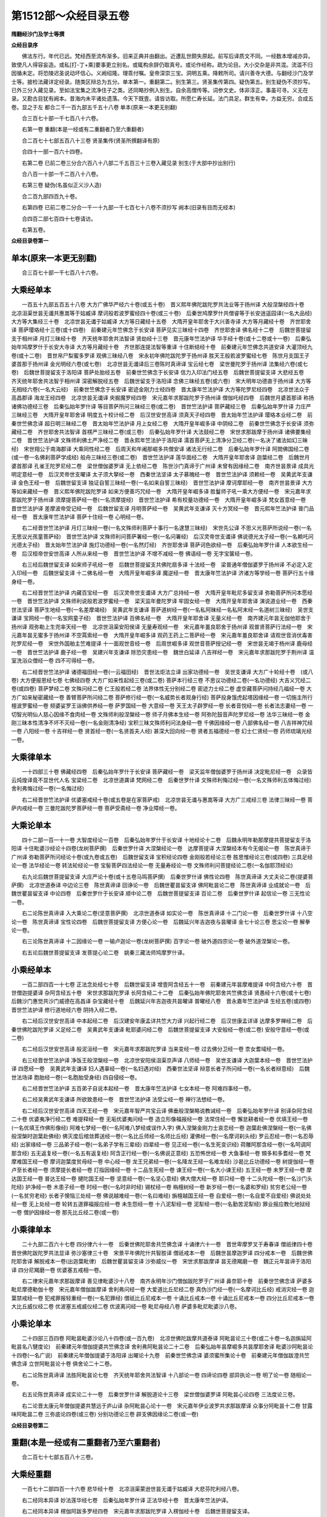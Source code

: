 第1512部～众经目录五卷
==========================

**隋翻经沙门及学士等撰**

**众经目录序**


　　佛法东行。年代已远。梵经西至流布渐多。旧来正典并由翻出。近遭乱世颇失原起。前写后译质文不同。一经数本增减亦异。致使凡人得容妄造。或私[打-丁+乘]要事更立别名。或辄构余辞仍取真号。或论作经称。疏为论目。大小交杂是非共混。流滥不归因循未定。将恐陵迟圣说动坏信心。义阙绍隆。理乖付嘱。皇帝深崇三宝。洞明五乘。降敕所司。请兴善寺大德。与翻经沙门及学士等。披检法藏详定经录。随类区辩总为五分。单本第一。重翻第二。别生第三。贤圣集传第四。疑伪第五。别生疑伪不须抄写。已外三分入藏见录。至如法宝集之流净住子之类。还同略抄例入别生。自余高僧传等。词参文史。体非淳正。事虽可寻。义无在录。又勘古目犹有阙本。昔海内未平诸处遗落。今天下既壹。请皆访取。所愿仁寿长延。法门具足。群生有幸。方益无穷。合成五卷。显之于左 都合二千一百九部五千五十八卷 单本(原来一本更无别翻)

　　合三百七十部一千七百八十六卷。

　　右第一卷 重翻(本是一经或有二重翻者乃至六重翻者)

　　合二百七十七部五百八十三卷 贤圣集传(贤圣所撰翻译有原)

　　合四十一部一百六十四卷。

　　右第二卷 已前二卷三分合六百八十八部二千五百三十三卷入藏见录 别生(于大部中抄出别行)

　　合八百一十部一千二百八十八卷。

　　右第三卷 疑伪(名虽似正义沙人造)

　　合二百九部四百九十卷。

　　右第四卷 已前二卷二分合一千一十九部一千七百七十八卷不须抄写 阙本(旧录有目而无经本)

　　合四百二部七百四十七卷请访。

　　右第五卷。

**众经目录卷第一**

单本(原来一本更无别翻)
------------------------

　　合三百七十部一千七百八十六卷。

大乘经单本
----------

　　一百五十九部五百五十八卷 大方广佛华严经六十卷(或五十卷)　晋义熙年佛陀跋陀罗共法业等于扬州译 大般涅槃经四十卷　北凉沮渠世昙无谶共惠嵩等于姑臧译 摩诃般若波罗蜜经四十卷(或三十卷)　后秦世鸠摩罗什共僧睿等于长安逍遥园译(一名大品经) 大方等大集经三十卷　北凉世昙无谶于姑臧译 大方等日藏经十五卷　大隋开皇年耶舍于大兴善寺译 大方等月藏经十卷　齐世耶舍译 菩萨璎珞经十三卷(或十四卷)　前秦建元年竺佛念于长安译 菩萨见实三昧经十四卷　齐世耶舍译 佛名经十二卷　后魏世菩提留支于相州译 月灯三昧经十卷　齐天统年耶舍共法智译 贤劫经十三卷　晋元康年竺法护译 华手经十卷(或十二卷或十一卷)　后秦弘始年鸠摩罗什于长安大寺译 大方等月藏经十卷　齐世那连提法智等重译 十住断结经十卷　前秦建元年竺佛念共道安译 大灌顶经九卷(或十二卷)　晋世帛尸梨蜜多罗译 观佛三昧经八卷　宋永初年佛陀跋陀罗于扬州译 胜天王般若波罗蜜经七卷　陈世月支国王子婆首那于扬州译 金光明经六卷(或七卷)　北凉世昙无谶译后三卷陈时真谛译 宝云经七卷　梁世曼陀罗于扬州译 法集经六卷(或七卷)　后魏世菩提留支于洛阳译 菩萨处胎经五卷　前秦世竺佛念于长安译 信力入印法门经五卷　后魏世菩提留支译 大悲经五卷　齐天统年耶舍共法智于相州译 深密解脱经五卷　后魏世留支于洛阳译 念佛三昧经五卷(或六卷)　宋大明年功德直于扬州译 大方等无相经六卷(一名大云经)　前秦世竺佛念于长安译 密迹金刚力士经四卷　晋太康年竺法护译 大方等陀罗尼经四卷　北凉世法众于高昌郡译 海龙王经四卷　北凉世昙无谶译 央掘魔罗经四卷　宋元嘉年求那跋陀罗于扬州译 僧伽吒经四卷　后魏世月婆首那译 称扬诸佛功德经三卷　后秦弘始年罗什译 等目菩萨所问三昧经三卷(或二卷)　晋世竺法护译 菩萨藏经三卷　后秦弘始年罗什译 力庄严三昧经三卷　大隋开皇年耶舍译 明度五十校计经二卷　后汉世安世高译 须真天子经四卷　晋太始年竺法护译 璎珞本业经二卷　前秦世竺佛念译 超日明三昧经二卷　晋太始年竺法护译 月上女经二卷　大隋开皇年崛多译 中阴经二卷　前秦世竺佛念于长安译 须弥藏经二卷　齐世耶舍共法智译 首楞严三昧经二卷(或三卷)　后秦弘始年罗什译 大法鼓经二卷　宋世求那跋摩于扬州译 诸佛要集经二卷　晋世竺法护译 文殊师利佛土严净经二卷　晋永熙年竺法护于洛阳译 濡首菩萨无上清净分卫经二卷(一名决了诸法如幻三昧经)　宋世翔公于南海郡译 大乘同性经二卷　后周天和年阇那崛多共僧安译 诸法无行经二卷　后秦弘始年罗什译 阿閦佛国经二卷(或一卷一名佛刹菩萨学成经) 般舟三昧经三卷(或二卷)　晋世竺法护译 莲华面经二卷　大隋开皇年耶舍译 迦葉经二卷　后魏世月婆首那译 孔雀王陀罗尼经二卷　梁世僧伽婆罗译 无上依经二卷　陈世沙门真谛于广州译 未曾有因缘经二卷　南齐世昙景译 成具光明定意经一卷　后汉灵帝世支曜译 太子须大拏经一卷　西秦世法坚译 太子慕魄经一卷　晋世竺法护译 须赖经一卷　吴黄武年支谦译 金色王经一卷　后魏世留支译 独证自誓三昧经一卷(一名如来自誓三昧经)　晋世竺法护译 摩诃摩耶经一卷　南齐世昙景译 大方等如来藏经一卷　晋义熙年佛陀跋陀罗译 如来方便善巧咒经一卷　大隋开皇年崛多译 胜鬘师子吼一乘大方便经一卷　宋元嘉年求那跋陀罗于扬州译 须摩提菩萨经一卷(一名须摩提经)　晋世竺法护译 希有校量功德经一卷　大隋开皇年崛多译 梵女首意经一卷　晋世竺法护译 差摩波帝受记经一卷　后魏世留支译 月明菩萨经一卷　吴黄武年支谦译 灭十方冥经一卷　晋元熙年竺法护译 普门品经一卷　晋太康年竺法护译 菩萨十住经一卷 心明经一卷。

　　右二经晋世竺法护译 月灯三昧经一卷(一名文殊师利菩萨十事行一名逮慧三昧经)　宋世先公译 不思义光菩萨所说经一卷(一名无思议光孩童菩萨经)　晋世竺法护译 文殊师利问菩萨署经一卷(一名问署经)　后汉灵帝世支谶译 佛说德光太子经一卷(一名赖吒问光德太子经)　晋太始年竺法护译 施灯功德经一卷(一名然灯经)　齐世耶舍译 菩萨诃色欲经一卷　后秦弘始年罗什译 人本欲生经一卷　后汉桓帝世安世高译 人所从来经一卷　晋世竺法护译 不增不减经一卷 佛语经一卷 无字宝箧经一卷。

　　右三经后魏世留支译 如来师子吼经一卷　后魏世菩提留支共佛陀扇多译 十法经一卷　梁普通年僧伽婆罗于扬州译 不必定入定入印经一卷　后魏世留支译 十二佛名经一卷　大隋开皇年崛多译 魔逆经一卷　晋太康年竺法护译 济诸方等学经一卷 菩萨行五十缘身经一卷。

　　右二经晋世竺法护译 内藏百宝经一卷　后汉灵帝世支谶译 大方广总持经一卷　大隋开皇年毗尼多留支译 弥勒菩萨所问本愿经一卷　晋世竺法护译 文殊师利说般若波罗蜜经一卷　梁天监年曼陀罗译 牢固女经一卷　大隋开皇年耶舍译 演说道业经一卷　西秦世法坚译 菩萨生地经一卷(一名差摩竭经)　吴黄武年支谦译 菩萨道树经一卷(一名私阿昧经一名私阿末经一名道树三昧经)　吴世支谦译 宝网经一卷(一名宝网童子经)　晋世竺法护译 百佛名经一卷　大隋开皇年耶舍译 无量义经一卷　南齐建元年昙无伽他耶舍于扬州译 观弥勒上生兜率天经一卷　北凉世沮渠安阳侯译 无量寿观经一卷　宋元嘉年畺良耶舍于扬州译 观普贤菩萨行法经一卷　宋元嘉年昙无蜜多于扬州译 不空罥索经一卷　大隋开皇年崛多译 观药王药上二菩萨经一卷　宋元嘉年畺良耶舍译 请观世音消伏毒害陀罗尼经一卷　宋世外国舶主竺难提译 十一面观世音经一卷　后周世崛多译 观世音菩萨授记经一卷　宋世昙无竭于杨州译 鹿母经一卷　晋世竺法护译 鹿子经一卷　吴建兴年支谦译 除恐灾患经一卷　魏世白延译 八吉祥经一卷　宋元嘉年求那跋陀罗于荆州译 温室洗浴众僧经一卷 四不可得经一卷。

　　右二经晋世竺法护译 诸德福田经一卷(一云福田经)　晋世法炬法立译 出家功德经一卷　吴世支谦译 大方广十轮经十卷　(或八卷) 大方便报恩经七卷 七佛经四卷 大方广如来性起经三卷(或二卷) 菩萨本行经三卷 不思议功德经二卷(一名功德经) 大吉义咒经二卷(或四卷) 菩萨梦经二卷 文殊问经二卷 仁王般若经二卷 法界体性无分别经二卷 密迹力士经二卷 虚空藏菩萨问持经几福经一卷 大方广如来秘密藏经一卷 善臂菩萨所问经二卷 菩萨修行经一卷(一名威势长者观身行经) 菩萨投身饿虎起塔因缘经一卷 一切施主所行檀波罗蜜经一卷 频婆娑罗王诣佛供养经一卷 萨罗国经一卷 大意经一卷 天王太子辟罗经一卷 长者音悦经一卷 长者法志妻经一卷 一切智光明仙人慈心因缘不食肉经一卷 文殊师利般涅槃经一卷 师子月佛本生经一卷 阿弥陀鼓音声陀罗尼经一卷 法华三昧经一卷 金刚三昧本性清净不坏不灭经一卷(一名金刚清净经) 宝积三昧文殊师利问法身经一卷 千佛因缘经一卷 八部佛名经一卷 八吉祥神咒经一卷 八阳经一卷 十吉祥经一卷 贤首经一卷(一名贤首夫人经) 甚深大回向经一卷 贤者五福德经一卷 幻士仁贤经一卷 药师琉璃光经一卷。

大乘律单本
----------

　　一十四部三十卷 佛藏经四卷　后秦弘始年罗什于长安译 菩萨藏经一卷　梁天监年僧伽婆罗于扬州译 决定毗尼经一卷　众录皆云炖煌译竟不显世代人名 宝梁经二卷　北凉世道龚译 梵网经二卷　后秦世罗什译 文殊师利悔过经一卷(一名文殊师利五体悔过经) 舍利弗悔过经一卷(一名悔过经)

　　右二经晋世竺法护译 优婆塞戒经十卷(或五卷是在家菩萨戒)　北凉世昙无谶与惠嵩等译 大方广三戒经三卷 法律三昧经一卷 菩萨内戒经一卷 三曼陀跋陀罗菩萨经一卷 菩萨受斋经一卷 净业障经一卷。

大乘论单本
----------

　　四十二部一百一十一卷 大智度经论一百卷　后秦弘始年罗什于长安译 十地经论十二卷　后魏永明年勒那摩提共菩提留支于洛阳译 十住毗婆沙经论十四卷(龙树菩萨撰)　后秦世罗什译 大涅槃经论一卷　达摩菩提译 大涅槃经本有今无偈论一卷　陈世真谛于广州译 弥勒菩萨所问经论十卷(或九卷或五卷)　后魏世留支译 宝积经论四卷 金刚般若经论三卷 胜思惟经论三卷(或四卷) 三具足经论一卷 法华经论一卷 转法轮经论一卷 宝髻菩萨四法经论一卷 无量寿经论一卷 文殊师利问菩提经论二卷(一名伽耶顶经论)

　　右九论后魏世菩提留支译 大庄严论十卷(或十五卷马鸣菩萨撰)　后秦世罗什译 佛性论四卷　陈世真谛译 大丈夫论二卷(提婆菩萨撰)　北凉世道泰译 中边论三卷　陈世真谛译 回诤论一卷　后魏世瞿昙留支译 佛阿毗昙论二卷　陈世真谛译 业成就论一卷　后魏世瞿昙留支译 中论四卷　后秦世罗什于长安译 顺中论二卷　后魏世菩提留支译 百论二卷　后秦世罗什译 起信论一卷 三无性论一卷。

　　右二论陈世真谛译 入大乘论二卷(坚意菩萨撰)　北凉世道泰译 如实论一卷　陈世真谛译 十二门论一卷　后秦世罗什译 十八空论一卷　陈世真谛译 宝性论四卷　后魏世菩提留支译 方便心论一卷　后魏延兴年吉迦夜与昙曜译 金七十论三卷 思尘论一卷 解拳论一卷。

　　右三论陈世真谛译 十二因缘论一卷 一输卢迦论一卷(龙树菩萨撰) 百字论一卷 破外道四宗论一卷 破外道涅槃论一卷。

　　右五论后魏世菩提留支译 发菩提心论二卷　姚秦三藏法师鸠摩罗什译。

小乘经单本
----------

　　一百二部四百一十七卷 正法念处经七十卷　后魏世留支译 增壹阿含经五十一卷　前秦建元年昙摩难提译 中阿含经六十卷　晋世僧迦提婆译 杂阿含经五十卷　宋世求那跋陀罗译 长阿含经二十二卷　后秦弘始年佛陀耶舍共竺佛念译 贤愚经十六卷(或十七卷)　后魏沙门惠觉共沙门威德在高昌译 杂宝藏经十卷　后魏延兴年吉迦夜共昙曜译 普曜经八卷　晋永嘉年竺法护译 生经五卷(或四卷)　晋世竺法护译 修行道地经六卷 阴持入经二卷。

　　右二经后汉世安世高译 中本起经二卷　后汉建安年康孟详共竺大力译 兴起行经二卷　后汉世康孟详译 达摩多罗禅经二卷　后秦世佛陀跋陀罗译 义足经二卷　吴黄武年支谦译 毗耶婆问经二卷　后魏世菩提留支译 大安般经一卷(或二卷) 安般守意经一卷(或二卷)

　　右二经后汉世安世高译 般泥洹经一卷　宋元嘉年求那跋陀罗译 当来变经一卷 过去佛分卫经一卷 柰女耆域经一卷。

　　右三经晋世竺法护译 净饭王般涅槃经一卷　北凉世安阳侯沮渠京声译 八师经一卷　吴世支谦译 大迦葉本经一卷　晋世竺法护译 四愿经一卷　吴黄武年支谦译 妇人遇辜经一卷(一名妇遇对经)　西秦世法坚译 辩意长者子所问经一卷(一名长者辩意经)　后魏世法场译 胞胎经一卷(一名胞胎受身经) 四自侵经一卷。

　　右二经晋世竺法护译 五百弟子自说本起经一卷　晋太康年竺法护译 七女本经一卷 阿难四事经一卷。

　　右二经吴黄武年支谦译 所欲致患经一卷　晋世竺法护译 法受尘经一卷 禅行法想经一卷。

　　右二经后汉世安世高译 四天王经一卷　宋元嘉年智严共宝云译 佛垂般涅槃略说教诫经一卷　后秦弘始年罗什译 别译杂阿含经二十卷 优婆夷净行经二卷 难提释经一卷 无垢优婆夷问经一卷 造立形像福报经一卷 法常住经一卷 懈怠耕者经一卷 优填王经一卷(一名优填王作佛形像经) 阿难七梦经一卷(一名阿难八梦经或误作入字) 佛入涅槃金刚力士哀恋经一卷 迦葉赴佛涅槃经一卷(一名佛般涅槃时迦葉赴佛经) 佛灭度后棺敛葬送经一卷(一名比丘师经一名师比丘经) 灌佛经一卷(一名摩诃刹头经) 罗云忍经一卷(一名忍辱经) 出家缘经一卷 三品弟子经一卷(一名弟子学有三辈经) 四辈经一卷 见正经一卷(一名生死变识经) 荷雕阿那含经一卷(一名呵调阿那含经) 五无返复经一卷(一名五有返复经) 阿含正行经一卷(一名佛说正意经) 五恐怖世经一卷 大鱼事经一卷 頞多和多耆经一卷 梵摩难国王经一卷 摩诃迦葉度贫母经一卷 中心经一卷 龙王兄弟经一卷(一名降龙王经一名难龙经) 沙曷比丘功德经一卷 树提伽经一卷 卢至长者经一卷 须摩提长者经一卷 灯指因缘经一卷 十二品生死经一卷 谏王经一卷(一名大小谏王经) 五王经一卷 未罗王经一卷 摩达国王经一卷 普达王经一卷 揵陀国王经一卷 坚意经一卷(一名坚心意经) 佛大僧大经一卷 耶只经一卷 十二头陀经一卷(一名沙门头陀经) 护净经一卷 木患子经一卷 时经一卷(一名时非时经) 锡杖经一卷 栴檀树经一卷 新岁经一卷(一名婆和罗经) 贫穷老公经一卷(一名贫穷老经) 长者子懊恼三处经一卷 佛说越难经一卷(一名曰难经) 旃檀越国王经一卷 自爱经一卷(一名自爱不自爱经) 佛说处处经一卷 无上处经一卷 轮转五道罪福报应经一卷 未生怨经一卷 十八泥犁经一卷 泥犁经一卷(一名勤苦泥犁经) 罪业报应教化地狱经一卷 僧护因缘经一卷 那先比丘经二卷(或一卷)

小乘律单本
----------

　　二十九部二百六十七卷 四分律六十一卷　后秦世佛陀耶舍共竺佛念译 十诵律六十一卷　晋世卑摩罗叉于寿春译 僧祇律四十卷　晋世佛陀跋陀罗共法显译 弥沙塞律三十卷　宋景平年佛陀什共智胜译 僧祇戒本一卷　后魏世昙摩迦罗译 四分戒本一卷　后魏世佛陀耶舍译 解脱戒本一卷(出迦葉毗律)　后魏世瞿昙留支译 沙弥威仪一卷　宋世求那跋摩译 昙无德羯磨一卷　魏正元年昙谛于洛阳译 四分尼羯磨一卷 优婆塞五戒相一卷。

　　右二律宋元嘉年求那跋摩译 善见律毗婆沙十八卷　南齐永明年沙门僧伽跋陀罗于广州译 鼻奈耶十卷　前秦世竺佛念译 萨婆多毗尼摩德勒伽十卷　宋元嘉年僧伽跋摩译 舍利弗问经一卷 大爱道比丘尼经二卷 真伪沙门经一卷(一名摩诃比丘经) 戒消灾经一卷 迦葉禁戒经一卷 犯戒罪报轻重经一卷(一名犯罪经) 僧祇比丘尼戒本一卷 十诵比丘戒本一卷 十诵比丘尼戒本一卷 四分比丘尼戒本一卷 大比丘威仪经二卷 优波塞五戒威仪经二卷 优波离问经一卷 毗尼母经八卷 萨婆多毗尼毗婆沙八卷。

小乘论单本
----------

　　二十四部三百四卷 阿毗昙毗婆沙论八十四卷(或一百九卷)　北凉世佛陀跋摩共道泰译 阿毗昙论三十卷(或二十卷一名迦旃延阿毗昙名八犍度论)　前秦建元年僧伽提婆共竺佛念译 舍利弗阿毗昙论二十二卷　后秦弘始年昙摩崛多共昙摩耶舍译 毗婆沙阿毗昙论十四卷(一名广说)　前秦建元年僧伽提婆于洛阳译 出曜论十九卷　前秦世竺佛念译 婆须蜜所集论十卷　前秦建元年僧伽跋澄共竺佛念译 立世阿毗昙论十卷 俱舍论二十二卷。

　　右二论陈世真谛译 法胜阿毗昙论七卷　齐天统年耶舍共法智译 十八部论一卷 四谛论四卷 部异执论一卷 明了论一卷 随相论一卷。

　　右五论陈世真谛译 成实论二十一卷　后秦世罗什译 解脱道论十三卷　梁世僧伽婆罗译 阿毗昙心论四卷 三法度论三卷。

　　右二论晋太康元年僧伽提婆共慧远于庐山译 杂阿毗昙心论十一卷　宋元嘉年伊业波罗共求那跋摩译 众事分阿毗昙十二卷 甘露味阿毗昙二卷 三弥底论四卷(或三卷) 分别功德论三卷 辟支佛因缘论二卷(或一卷)

**众经目录卷第二**

重翻(本是一经或有二重翻者乃至六重翻者)
----------------------------------------

　　合二百七十七部五百八十三卷。

大乘经重翻
----------

　　一百七十二部四百一十六卷 悲华经十卷　北凉沮渠蒙逊世昙无谶于姑臧译 大悲芬陀利经八卷。

　　右二经同本异译 妙法莲华经七卷　后秦弘始年罗什译 正法华经十卷　晋太康年竺法护译。

　　右二经同本异译 楞伽阿跋多罗经四卷　宋元嘉年求那跋陀罗译 入楞伽经十卷　后魏世菩提留支译。

　　右二经同本异译 菩萨行方便境界神通变经三卷 大萨遮尼干子经八卷(或七卷)　后魏世菩提留支译。

　　右二经同本异译 大树紧那罗王所问经四卷　后秦弘始年罗什译 伅真陀罗所问经三卷(或二卷)　后汉建宁年支谶译。

　　右二经同本异译 持人菩萨所问经四卷　晋世竺法护译 持世经四卷(一名法印经)　后秦弘始年罗什译。

　　右二经同本异译 弘道广显三昧经四卷　晋永嘉年竺法护译 阿耨达龙王经二卷(或三经一名阿耨诸佛)　晋世竺法护译。

　　右二经同本异译 普超三昧经三卷　晋太康年竺法护译 阿阇世王经二卷　后汉世支谶译。

　　右二经同本异译 等集众德三昧经二卷(或三卷)　晋世竺法护译 集一切福德三昧经三卷。

　　右二经同本异译 圣善住意天子所问经三卷　后魏世留支译 如幻三昧经二卷(或三卷)　晋世竺法护译。

　　右二经同本异译 无极宝三昧经一卷　晋永嘉年竺法护译 宝如来三昧经二卷。

　　右二经同本异译 慧上菩萨问大善权经二卷　晋太康年竺法护译 大乘方便经二卷(或三卷)　晋世竺难提译。

　　右二经同本异译 文殊师利现宝藏经二卷　晋太始年竺法护译 大方广宝箧经三卷。

　　右二经同本异译 奋迅王问经二卷　后魏世留支译 自在王经二卷　后秦弘始年罗什译。

　　右二经同本异译 佛升忉利天为母说法经二卷　晋太康年竺法护译 道神足无极变化经四卷(或三卷)　晋太康年安法钦译。

　　右二经同本异译 维摩诘经二卷　吴黄武年支谦译 维摩诘所说经三卷　后秦弘始年罗什译。

　　右二经同本异译 弥勒成佛经一卷　晋世竺法护译 弥勒下生成佛经一卷(一名弥勒受决经)　后秦弘始年罗什译。

　　右二经同本异译 小无量寿经一卷　宋永嘉年求那跋陀罗译 无量寿佛经一卷　后秦弘始年罗什译。

　　右二经同本异译 老女人经一卷(亦名老母经)　吴月优婆塞支谦译 老母六英经一卷　宋天竺三藏求那跋陀罗译。

　　右二经同本异译 文殊师利巡行经一卷　后魏世留支译 文殊师利行经一卷　大隋开皇年崛多译。

　　右二经同本异译 大净法门经一卷　晋世竺法护译 大庄严法门经二卷　大隋开皇年崛多译。

　　右二经同本异译 金刚上味陀罗尼经一卷　后魏世佛陀扇多译 金刚场陀罗尼经一卷　大隋开皇年崛多译。

　　右二经同本异译 正恭敬经一卷　后魏世佛陀扇多译 善恭敬经一卷　大隋开皇年崛多译。

　　右二经同本异译 离垢施女经一卷　晋太康年竺法护译 德无垢女经一卷(阙本访得)　后魏兴和年瞿昙留支译 无垢施菩萨分别应辩经一卷　晋世竺法护译。

　　右三经同本异译 无畏德女经一卷　后魏元象年佛陀扇多译 佛说阿阇世女阿术达菩萨经一卷　晋世竺法护译。

　　右二经同本异译 无崖际持法门经一卷　西秦世法坚译 尊胜菩萨入无量门陀罗尼经一卷　齐世万天懿于相州译。

　　右二经同本异译 第一义法胜经一卷　后魏兴和年留支译 大威灯光仙人问疑经一卷　隋三藏阇那崛多译。

　　右二经同本异译 八吉祥经一卷　梁三藏僧伽婆罗译 八佛名经一卷　大隋开皇年崛多译。

　　右二经同本异译 龙施女经一卷　晋世竺法护译 龙施菩萨本起经一卷。

　　右二经同本异译 睒子经一卷　西秦世法坚译 菩萨睒经一卷。

　　右二经同本异译 顺权方便经二卷(一名转女身菩萨经一卷)　晋世竺法护译 乐璎珞庄严方便经一卷　宋世法海译。

　　右二经同本异译 了本生死经一卷　吴黄武年支谦译 稻芉经一卷。

　　右二经同本异译 大方广菩萨十地经一卷　晋世竺法护译 庄严菩提心经一卷　后秦弘始年罗什译。

　　右二经同本异译 无所希望经一卷(一名象步经)　晋世竺法护译 象腋经一卷。

　　右二经同本异译 大方等修多罗王经一卷　后魏世留支译 转有经一卷　元魏三藏佛陀扇多译。

　　右二经同本异译 大乘要慧经一卷 弥勒菩萨所问经一卷　后魏世留支译。

　　右二经同本异译 慧印三昧经一卷　吴世支谦译 如来智印经一卷。

　　右二经同本异译 方等泥洹经二卷　晋世佛陀跋陀罗共法显译 哀泣经二卷 四童子经三卷　隋开皇年阇那笈多等译。

　　右二经同本异译 大云请雨经一卷　后周世崛多译 大云轮经二卷　大隋开皇年耶舍译。

　　右二经同本异译 一切法高王经一卷　后魏兴和年留支译 诸法勇王经一卷。

　　右二经同本异译 决定总持经二卷(一名决总持经)　晋世竺法护译 谤佛经一卷　后魏世留支译。

　　右二经同本异译 乳光佛经一卷　晋世竺法护译 犊子经一卷。

　　右二经同本异译 放光般若波罗蜜经三十卷　西晋无罗叉共竺叔兰等译 光赞般若波罗蜜经十卷(或十五卷)　晋太康年竺法护译。

　　右二经同本异译 广博严净不退转轮经六卷(或四卷)　宋元嘉年沙门智严共宝云译 不退转法轮经四卷 阿惟越致遮经三卷(或四卷)　晋太康年竺法护译。

　　右三经同本异译 思益梵天问经四卷　后秦弘始年罗什译 持心梵天所问经四卷(或六卷一名等御诸法一名庄严佛法)　晋太康年竺法护译 胜思惟梵天所问经六卷　后魏世菩提留支译。

　　右三经同本异译 度诸佛境界智严经一卷　梁曼陀罗共僧伽婆罗译 如来庄严智慧光明入诸佛境界经二卷　后魏世菩提留支译 度诸佛境界智光严经一卷。

　　右三经同本异译 佛说月光童子经一卷(更有一卷同名而卷小不足)　晋世竺法护译 申日经一卷 德护长者经二卷　大隋开皇年耶舍译。

　　右三经同本异译 佛遗日摩尼宝经一卷　后汉光和年支谶译 大宝积经一卷 摩诃衍宝严经一卷。

　　右三经同本异译 金刚般若经一卷(舍卫国)　后秦弘始年罗什译 金刚般若经一卷(婆伽婆)　后魏世菩提留支译 金刚般若经一卷(只陀树林)　陈世真谛译。

　　右三经同本异译 大方等顶王经一卷(一名维摩诘子问经) 大乘顶王经一卷 善思童子经二卷　大隋开皇年崛多译。

　　右三经同本异译 长者制经一卷(一名制经) 逝童子经一卷　晋世支法度译 佛说菩萨逝经一卷(一名逝经)

　　右三经同本异译 文逝师利问菩提经一卷(亦名菩提无行经)　后秦弘始年罗什译 伽耶山顶经一卷　后魏世菩提留支译 象头精舍经一卷　大隋开皇年毗尼多留支译。

　　右三经同本异译 贝多树下思惟十二因缘经一卷　晋世竺法护译 闻城十二因缘经一卷　后汉世安世高译 十二因缘经一卷　南齐永明年求那毗地译。

　　右三经同本异译 郁伽长者所问经一卷　魏世康僧铠译 法镜经一卷　后汉世安公共佛调译 郁迦罗越问菩萨行经一卷　晋世竺法护译。

　　右三经同本异译 无量清净平等觉经二卷　魏世帛延译 阿弥陀经二卷　吴黄武年支谦译 无量寿经二卷　晋永嘉年竺法护译。

　　右三经同本异译 道行般若波罗蜜经一卷　后汉光和年支谶译 新道行经十卷(或七卷一名新小品经)　晋太始年竺法护译 小品经十卷(或七卷或八卷)　后秦弘始年罗什译 明度经六卷(或四卷一名大明度无极经)　吴黄武年支谦译。

　　右四经同本异译 转女经一卷 腹中女听经一卷　南齐世法化诵出 胎藏经一卷 无垢贤女经一卷。

　　右四经同本异译 观虚空藏菩萨经一卷　宋元嘉年昙摩蜜多于杨州译 虚空藏菩萨经一卷 虚空藏神咒经一卷　后秦世佛陀耶舍译 虚空孕经二经　大隋开皇年崛多译。

　　右四经同本异译 无量门微密持经一卷　吴黄武年支谦译 出生无量门持经一卷　晋元熙年佛陀跋陀罗译 阿难目佉尼诃离陀罗尼经一卷　后魏世佛陀扇多译 无量门破魔陀罗尼经一卷　宋大明年功德直于荆州译 舍利弗陀罗尼经一卷 一向出生菩萨经一卷　大隋开皇年崛多译。

　　右六经同本异译 前世三转经一卷 银色女经一卷。

　　右二经同本异译 和休经一卷 太子刷护经一卷。

　　右二经同本异译 善法方便陀罗尼经一卷 金刚秘密普门陀罗尼经一卷。

　　右二经同本异译 阿阇世王受决经一卷 采华违王上佛受决经一卷。

　　右二经同本异译 师子奋迅菩萨所问经一卷 华积陀罗尼经一卷 华聚陀罗尼经一卷。

　　右三经同本异译 渐备一切智德经五卷(是华严经十地品)　晋元康年竺法护别译 十住经四卷(亦是十地品)　后秦弘始年罗什别译 罗摩伽经三卷(是入法界品)　西秦乞伏仁世圣坚别译 信力入印法门经五卷(是华严经别品)　后魏世菩提留支别译 如来兴显经四卷(一名兴显如幻经是如来性起品)　晋元康年竺法护别译 度世经六卷(是离世间品)　晋元康年竺法护别译 菩萨十住行道品一卷(是十住品) 菩萨本业经一卷(是净行品并十住品略无偈)　吴黄武年支谦别译 诸菩萨求佛本业经一卷(是净行品)

　　右九经是华严经别品殊译 大般泥洹经六卷(是大般涅槃经前分十六卷尽大众问品)　晋义熙年沙门法显译。

　　右一经是大般涅槃经别品殊译 大哀经八卷(是初陀罗尼自在菩萨品或七卷)　晋元康年竺法护译 虚空藏所问经六卷(是虚空藏菩萨品或八卷)　西秦乞伏仁世圣坚译 宝髻菩萨经二卷(是宝髻菩萨品一名菩萨净行经)　晋永熙年竺法护译 阿差末经七卷(是无尽意品或四卷)　晋永嘉年竺法护译 无尽意经四卷(亦是阿差末经)　晋太始年竺法护译 无言菩萨经二卷　晋世竺法护译 宝女经四卷(是宝女品或三卷)　晋太康年竺法护译。

　　右七经是大集经别品殊译 相续解脱经一卷(是深密解脱经少分)　宋元嘉年求那跋陀罗译 解节经一卷　陈世真谛译。

　　右二经是深密经别品殊译 放钵经一卷。

　　右一经是普超经别品殊译 拔陀菩萨经一卷(是初四品)

　　右一经是般舟三昧经别品殊译。

大乘律重翻
----------

　　三部三卷 清净毗尼方广经一卷　晋世竺法护译 文殊师利净律经一卷　晋世竺法护译 寂调音所问经一卷　宋世法海译。

　　右三律同本异译。

大乘论重翻
----------

　　八部五十二卷 摄大乘释论十二卷　陈世真谛译 摄大乘释论十卷(或十五卷)　陈世真谛于广州译。

　　右二论同本异译 菩萨地持论八卷(或十卷)　北凉世昙无谶译 菩萨善戒经十卷(一名菩萨跋地经)　宋元嘉年求那跋摩于杨州译。

　　右二论同本异译 摄大乘本论二卷　后魏世佛陀扇多译 摄大乘论三卷　陈世真谛于广州译。

　　右二论同本异译 唯识论一卷(唯识无境界)　后魏世瞿昙留支译 唯识论一卷(后道不共他)　陈世真谛译。

　　右二论同本异译。

小乘经重翻
----------

　　九十四部一百一十二卷 阿兰若习禅法经一卷　后秦弘始年罗什译 坐禅三昧经二卷(或三卷)

　　右二经同本异译 舍头谏经一卷(亦名太子二十八宿经或名虎耳太子经)　晋永嘉年竺法护译 摩登伽经三卷(或二卷)

　　右二经同本异译 本相猗致经一卷　后汉世安世高译 缘本致经一卷。

　　右二经同本异译 阿难问事佛吉凶经一卷　西秦乞伏仁世法坚译 佛说阿难分别经一卷(一名分别经)

　　右二经同本异译 罪业报应经一卷(一名分别业报经) 业报差别经一卷　大隋开皇年昙法智译。

　　右二经同本异译 五母子经一卷 沙弥罗经一卷。

　　右二经同本异译 阿速达经一卷 玉耶经一卷(一名长者诣佛说子妇不恭敬经一名七妇经)

　　右二经同本异译 盂兰盆经一卷 灌腊经一卷(一名般泥洹后四辈灌腊经) 报恩奉盆经一卷。

　　右三经同本异译 摩登女经一卷(一名摩[利-禾+登]女经一名阿难为蛊道所咒经) 摩登女解形中六事经一卷。

　　右二经同本异译 过去现在因果经四卷　宋世求那跋陀罗译 太子本起瑞应经二卷　吴建兴年支谦译 修行本起经二卷　后汉世昙果竺大力共译。

　　右三经同本异译 杂藏经一卷　晋世佛陀跋陀罗共法显译 鬼问目连经一卷 饿鬼报应经一卷(一名目连说地狱饿鬼因缘经)

　　右三经同本异译 琉璃王经一卷　晋世竺法护别译 鸯崛髻经一卷(一名指髻经)　晋世竺法护别译 移山经一卷(一名力士移山经)　晋世竺法护别译 三摩竭经一卷(一名须摩提女经一名难国王经一名忿和檀王经)　吴世竺律炎译 大爱道般泥洹经一卷(一名佛母般泥洹经)　宋世沮渠安阳侯于杨州译 须达经一卷(一名长者须达经一名三归五戒慈心厌离功德经)　南齐永明年求那毗地译 行七行现报经一卷(出第三十卷) 阿难同学经一卷(出第三十八卷) 增一阿含经一卷 群牛譬经一卷 国王不离先尼十梦经一卷(一名国王十梦经) 波斯匿王太后崩尘坌身经一卷(一名波斯匿王丧母经) 施食获五福报经一卷(一名五福德经一名施色力经) 四未曾有法经一卷 阿那邠邸化七子经一卷 放牛经一卷 长者子六过出家经一卷。

　　右十七经并是增一阿含别品异译 漏分布经一卷　后汉世安世高译 四谛经一卷　后汉兴平年康孟详译 是法非法经一卷　后汉世安世高译 一切流摄守因缘经一卷　后汉世安世高译 顶生王故事经一卷(一名文陀竭王经出十一卷) 盐王五天使者经一卷(一名铁城泥犁经出十二卷) 古来世时经一卷(出第十三卷) 长寿王经一卷(出第十七卷) 阿那律八念经一卷(一名禅行敛意经出十八卷) 释摩男本经一卷(一名苦阴因事经出第二十五卷)　吴黄武年支谦译 瞿昙弥记果经一卷(出第二十八卷) 诸法本经一卷(出第二十八卷) 魔娆乱经一卷(一名弊魔试目连经一名魔王入目揵兰腹经出第三十卷) 赖吒和罗经一卷(出第三十一卷)　吴黄武年支谦译 梵摩喻经一卷(出三十二卷)　吴世支谦译 鹦鹉经一卷(一名兜调经出第三十四卷) 斋经一卷(一名八关斋经一名优婆夷堕舍迦经出第五十五卷)　吴黄武年支谦译 十支居士八城人经一卷(出第六十卷) 法海经一卷(一名海八德经一名瞻波比丘经一名水经) 比丘问佛多优婆塞命终经一卷 佛说求欲经一卷 梵志孙陀耶致经一卷(一名孙陀耶致经) 凡人有三事愚痴不足经一卷 萍沙王五愿经一卷(一名弗迦沙王经) 七事经一卷 碱水喻经一卷。

　　右二十六经并是中阿含别品异译 七处三观经二卷(或一卷)　后汉世安世高译 九横经一卷　后汉世安世高译 八正道经一卷　后汉世安世高译 五阴譬喻经一卷(一名水沫所漂经)　后汉世安世高译 转法轮经一卷　后汉世安世高译 圣法印经一卷　晋元康年竺法护译 杂阿含经一卷 不自守意经一卷(一名自守经) 戒德香经一卷 比丘听施经一卷(一名听施比丘经) 马有三相经一卷 马有八态譬人经一卷(一名高有八弊恶态经) 比丘避恶名欲自杀经一卷 戒相应法经一卷 禅行三十七品经一卷。

　　右十五经并是杂阿含别品异译 普法义经一卷(一名具法行经)　后汉世安世高译 楼炭经六卷(是世记经或八卷)　晋世沙门法矩共法立译 大般涅槃经二卷(是游行经)　吴黄武年支谦译 佛般泥洹经二卷(是游行经)　晋世竺法护译 大六向拜经一卷(一名威华长者六向拜经一名尸迦罗越六向拜经)　晋世竺法护译 梵网六十二见经一卷(一名多增道章经)　后汉世安世高译 十报法经二卷 寂志果经一卷 梵志阿跋经一卷(一名阿跋摩纳经) 七佛父母姓字经一卷(一名妇人无延请佛经) 梵志颇罗延问种尊经一卷。

　　右十一经并是长阿含别品异译。

贤圣集传(贤圣所撰翻译有原)
----------------------------

　　合三十一部一百六十四卷 摩诃般若波罗密经抄五卷(一名须菩提品一名长安品经)　前秦建元年沙门昙摩蜱共竺佛念译 六度集八卷　吴世康僧会译 菩萨本缘集四卷(僧伽斯那撰)　吴世支谦等译 僧伽罗刹集三卷　前秦世沙门昙摩难提译 孛经抄集一卷　吴黄武年支谦译 思惟经一卷(一名思惟要略)　后汉世安世高译 佛医经抄一卷　吴世竺律炎共支谦译 分别业报略集一卷(大勇菩萨撰)　宋元嘉年求那跋摩译 龙树劝发诸王要偈一卷(一名为禅陀迦王说要偈)　宋世求那跋摩译 杂譬喻经一卷　后秦世罗什出道略集 无明罗刹喻集三卷(或一卷) 杂譬经二卷(一名菩萨度人经) 杂咒集十卷(一名陀罗尼集或九卷) 佛本行集经六十卷　大隋开皇年崛多译 撰集百缘经七卷　吴世支谦译 百喻集四卷(僧伽斯那撰)　南齐永明十年求那毗地译 旧杂譬喻经集二卷　吴世康僧会译 法句喻集三卷(一名法句本末或五卷)　晋世沙门法炬共法立译 法句经二卷　吴世支谦译 四十二章经一卷　后汉永平年竺法兰等译 禅秘要法三卷　后秦弘始年罗什译 禅法要解二卷　后秦世罗什译 治禅病秘要一卷　北凉世安阳侯沮渠京声译 请宾头卢法一卷　后汉世安世高译 阿含口解十二因缘一卷　后汉世安世高译 禅秘要四卷(一名禅法要或为三卷)　宋元嘉年沙门昙摩蜜多译 阿毗昙五法行经一卷　后汉世安世高译 宾头卢为王说法经一卷 宾头卢突罗阇为优陀延王说法经一卷 十二游经一卷 佛本行赞经传七卷　宋元嘉年宝云译 佛所行赞经传五卷(一名马鸣赞)　晋世宝云译 付法藏传四卷(或六卷)　后魏世沙门吉迦夜共昙曜译 迦葉集结经传一卷(一名迦葉结经)　晋世竺法护译 阿育王传五卷(或七卷)　梁天监年僧迦婆罗于杨州译 阿育太子坏目因缘一卷　前秦昙摩难提与竺佛念译 马鸣菩萨传一卷　后秦世罗什译 龙树菩萨传一卷　后秦世罗什译 提婆菩萨传一卷　后秦世罗什译 婆薮槃豆传一卷　陈世真谛译 撰三藏及杂藏传一卷　失译人名。

**众经目录卷第三**

别生(于大部内抄出别行)
------------------------

　　合八百一十部一千二百八十八卷。

大乘别生
--------

　　一百二十一部一百三十八卷 华严经十种生法经一卷 佛名经一卷 净行品经一卷 菩萨名经一卷 抄华严经一卷 菩萨十地经一卷。

　　右六经出华严经 佛说金刚藏问菩萨行经一卷 渐备经一卷。

　　右二经出渐备经 名字功德品经一卷。

　　右一经出涅槃经 大智度无极经四卷 智度无极譬经三卷 总摄无尽义经二卷 摩诃般若波罗蜜神咒经一卷 般若波罗蜜神咒经一卷 道行经一卷。

　　右六经出大品经 舍利弗问宝女经一卷(出第三卷) 菩萨导示行经一卷(出第三卷宝女品) 调伏众生业经一卷(出第三卷) 大慈无减经一卷 魔业经一卷(出十一卷) 菩萨出要行无碍法门经一卷(出十二卷虚空藏初) 过魔法界经一卷(出十六卷虚空藏中) 功德庄严王八万四千岁请佛经一卷 无言菩萨流通法经一卷(出十七卷) 佛弟子化魔子偈诵经一卷(出二十卷) 宝女问慧经一卷(出宝女品) 舍利弗叹宝女说不思议经一卷 魔女问佛说法得男身经一卷 开化魔经一卷 魔王入苦宅经一卷 宝幢咒经一卷 佛入三昧以一毛放大光明经一卷 过去无边光净佛土经一卷 见水世界经一卷 佛说菩萨璎珞庄严经一卷 八光经一卷 佛脐化出菩萨经一卷 调伏王子道心经一卷 明星天子问慈经一卷 佛说菩萨如意神通经一卷 光味仙人睹佛身经一卷 光味菩萨造七宝梯经一卷 梵王变身经一卷 宝女问三十二相经一卷 佛问四童子经一卷 菩萨本愿经一卷 謦欬彻十方经一卷 无言菩萨经一卷 菩萨初发心持经一卷 不与婆罗门等诤讼经一卷 诸天问如来境界不可思议经一卷 太白魔王坚信经一卷 十八不共品经一卷 申越长者悔过供佛经一卷 波斯匿王蒙佛神力到宝坊经一卷。

　　右四十经出大集经 提婆达多品经一卷 观世音经一卷。

　　右二经出妙法莲华经 光世音经一卷。

　　右一经出正法华经 宝海梵志成就大悲经一卷 佛说过去行檀波罗蜜经一卷 观世音求十方佛各为授记经一卷 梵志向佛说梦经一卷 东方善华世界佛座震动经一卷 文殊师利授记经一卷 佛变时会身经一卷 宝海梵志请如来经一卷 陀罗尼法门六动经一卷 寂意菩萨问五浊经一卷 梵志观转轮王发菩提心经一卷 五百王子作净土愿经一卷 当来撰择诸恶世界经一卷 大悲比丘本愿经一卷 过去香莲华佛世界经一卷 转轮圣王发心求净土经一卷 一音演正法经一卷 宝月光明菩萨问莲华国相貌经一卷 弥勒菩萨本愿待时成佛经一卷 树提摩纳发菩提心誓愿经一卷。

　　右二十经出悲华经 佛说菩萨三法经一卷 菩萨奉施诣塔作愿念经一卷 弃恶长者问菩萨法经一卷 师子步雷音菩萨问文殊师利发心经一卷 师子步雷音菩萨问文殊师利成佛时事经一卷。

　　右五经出文殊师利佛土严净经 贤劫千佛名经一卷。

　　右一经出贤劫经 等御诸法经一卷。

　　右一经出持心梵天经 定意三昧经一卷。

　　右一经出十住断结经 具善根经一卷。

　　右一经出菩萨藏经下卷 帝释施央掘魔罗法服经一卷 佛降央掘魔罗人民欢喜经一卷 无量乐国土经一卷 央掘魔罗归化经一卷 央掘魔悔过经一卷 佛说央掘魔罗母因缘经一卷。

　　右六经出鸯掘魔罗经 无吾我经一卷 三幼童经一卷 往古造行经一卷 举钵经一卷 心本净经一卷 软首童真经一卷。

　　右六经出普超三昧经 人弘法经一卷 善德婆罗门求舍利经一卷 善德婆罗门问提婆达经一卷 大云密藏菩萨问大海三昧经一卷 大云密藏菩萨请雨经一卷 四百三昧名经一卷。

　　右六经出大云经 菩萨戒自在经一卷 四自在神通经一卷。

　　右二经出自在王菩萨经 不退转法轮经一卷。

　　右一经出阿惟越致遮经 楞伽阿跋多罗经一卷。

　　右一经出入楞伽经断肉品 宝云经一卷。

　　右一经抄宝云经禅行 善肩品抄经一卷。

　　右一经别出善臂菩萨经 宝鬘品抄经一卷。

　　右一经别出宝网经 阿难惑经一卷。

　　右一经出人本欲生经 抄宝积经一卷。

　　右一经出宝积经 合首楞严经八卷。

　　右一经出首楞严经 合维摩经五卷。

　　右一经出维摩经 过去五十三佛名经一卷。

　　右一经出药王药上经 三归五戒带佩护身咒经一卷 龙王结愿五龙神咒经一卷 五龙咒经一卷 大将军神咒经一卷。

　　右四经出大灌顶经。

大乘别生抄
----------

　　一百一十七部一百三十七卷 本行六波罗蜜经一卷 阿难见水光瑞经一卷 等入法严经一卷(一名法严经) 慈仁问八十种好经一卷 菩萨诸苦行经一卷 佛印三昧经一卷 菩萨善戒毗尼藏经一卷 佛说菩萨戒经一卷 日出经一卷 杂要经一卷(一名菩萨要行经) 迦夷国王头布施经一卷 贤首菩萨二百问经二卷 三十二相因缘经一卷 普贤菩萨答难二千经二卷 诸经杂事一卷 三昧王三昧经一卷 菩萨三十二相经一卷 梵天王请佛千首经二卷 众生未然三界经一卷(并五道受生经共卷) 降怨王所行檀波罗蜜经一卷 受持佛名不堕恶趣经一卷 无为道经二卷 阿练若习禅法经一卷(即是抄菩萨禅经初品) 佛说分别观经一卷 惟日杂难经一卷 法门念佛三昧经一卷 佛说六净经一卷 内六波罗蜜经一卷 欢喜布施五事经一卷 异出菩萨本起经一卷 菩萨呵睡眠经一卷 菩萨呵色欲经一卷(似异罗什所译者) 佛名经十卷 佛名经一部三卷 诸经佛名二卷 十方佛名经一部二卷 三世三千佛名一卷 三千佛名一卷 十方佛名功德经一卷 现在十方佛名一卷 千五百佛名一卷 千佛名一卷 现在千佛名一卷 过去千佛名一卷 当来星宿劫千佛名一卷 南方佛名经一卷 贤劫五百佛名一卷 五百七十佛名一卷 百七十佛名一卷 同号佛名一卷 菩萨名二卷 诸经菩萨名二卷 六菩萨名亦当诵持经一卷 九十五种道杂类神咒经二卷 摩诃神咒经一卷 大总持神咒经一卷 思益咒经一卷 十方佛神咒经一卷 七佛所结麻油述咒经一卷(异本) 七佛神咒经一卷(结缕者异本) 降魔神咒经一卷 华积陀罗尼神咒经一卷 威德陀罗尼神咒经一卷 陀罗尼句经一卷 集法悦舍苦陀罗尼经一卷 陀邻钵咒经一卷 诸天王所说陀罗尼经一卷 四天王神咒经一卷 金刚十二使咒经一卷 请金刚咒经一卷 金刚随意所乐一切皆得咒经一卷 金刚如所愿一切胜咒经一卷 金刚结界咒经一卷 金刚小心除灭诸怨咒经一卷 金刚请梦咒经一卷 大神母结誓咒经一卷 护诸比丘咒经一卷 护诸童子咒经一卷 十二因缘结缕神咒经一卷 伊洹法愿咒经一卷 佛说六字大陀罗尼咒经一卷 移山神咒经一卷 和摩结神咒经一卷 解日厄神咒经一卷 六神名神咒经一卷 六字神咒经一卷 幻师颰陀神咒经一卷 幻师陂陀咒经一卷 摩尼罗神咒经一卷 檀持罗麻油述神咒经一卷 麻油述神咒经一卷 罗亶神咒案经一卷 医王惟楼延神咒经一卷(一名阿难所问医王惟楼延咒) 龙王咒水浴经一卷 十八龙王神咒经一卷 请雨止雨神咒经一卷 嚫水神咒经一卷 夷邹经一卷 咒水经一卷 咒土经一卷 药咒经一卷 毒咒经一卷 血气神咒经一卷(一名取血气) 咒时气经一卷 咒小儿经一卷 咒龋齿经一卷(一名咒虫齿一名咒齿) 咒龋齿经一卷(异本) 咒牙痛经一卷 咒牙痛经一卷(异本) 咒眼痛经一卷 咒眼痛经一卷(异本) 咒贼经一卷(一云除辟贼害咒) 咒贼经一卷(异本) 卒逢贼结带咒经一卷 七佛安宅神咒经一卷 三归五戒神王名经一卷 佛说诸大地狱果报经一卷。

小乘出别生
----------

　　三百五十二部三百五十二卷 善时鹅王经一卷。

　　右一经出正法念经 舍卫城人丧子发狂经一卷(一名梵志丧女经) 调达入地狱事经一卷 飞鸟喻经一卷 三十三天园观经一卷 四人出现世间经一卷 婆罗门避死经一卷 毗罗斯那居士五欲娱乐经一卷 波斯匿王诣佛有五威仪经一卷 波斯匿王何欲最乐经一卷 五战斗人经一卷 扫地经一卷 大枯树经一卷(一名枯树经一名积木烧然经) 世间强盗布施经一卷 罗阅城人民请佛经一卷 梵天诣婆罗门讲堂经一卷 郁伽居士见佛说法醒悟经一卷 水喻经一卷 七宝经一卷 四泥犁经一卷 鹰鹞猎经一卷 鸱鸟事经一卷 母子作僧尼意乱经一卷(一名学人意乱经)

　　右二十二经出增一阿含经 七知经一卷 七车譬喻经一卷 福行经一卷(出第二卷) 佛问阿须伦大海有减经一卷(一名海有八事经出第八卷) 婆拘罗答异学问经一卷(一名薄拘罗经出第八卷) 摩夷比丘经一卷(一名摩夷经出第十卷) 恶道经一卷(一名恶意经出第十卷) 离睡经一卷(出二十卷) 梵志计水净经一卷(出二十三卷) 受岁经一卷(出二十三卷) 四意止经一卷(一名四意止本行经出二十四卷) 苦阴因事经一卷(出二十五卷) 苦阴经一卷(出二十五卷) 乐想经一卷(出二十六卷) 阿耨风经一卷(出二十七卷) 贫穷经一卷(出二十九卷) 柔软经一卷(出二十九卷) 伏淫经一卷(出三十卷) 优婆塞五法经一卷(出三十卷) 受持经一卷(出第三十卷) 佛为黄竹园老婆罗门说学经一卷(出三十卷) 福经一卷(出三十四卷) 商人求财经一卷(出三十四卷) 名称经一卷(出三十六卷) 何苦经一卷(出三十六卷) 婆罗门行经一卷(出三十九卷) 阿兰那经一卷(出四十卷) 尊上经一卷(出四十三卷) 应法经一卷(出四十五卷) 意经一卷(出四十五卷) 瞿昙弥经一卷(出四十七卷) 鞞摩肃经一卷(出五十七卷) 邪见经一卷(出六十卷) 箭喻经一卷(出六十卷) 中阿含本支文经一卷(出六十卷) 息恚经一卷 浮弥经一卷 长者梨师达多兄弟二人诣世尊经一卷 佛为呵利旷野鬼说法经一卷 父母恩难报经一卷(一名报父恩经)

　　右四十经出中阿含经 佛为婆罗门说四法经一卷(出第二卷) 佛迹见千辐轮相经一卷(出第四卷) 佛说普施经一卷(出第四卷) 优陀夷坐树下寂静调伏经一卷(出第九卷) 色无常经一卷(出第十卷) 诸漏尽经一卷(出第十卷) 水沫所漂经一卷(一名河中大聚沫经一名聚沫譬经出第十卷) 佛为比丘说大力经一卷(出十一卷) 佛为频头婆罗门说像类经一卷(出十一卷) 四大色身生厌离经一卷(出十二卷) 满愿子经一卷(出十三卷) 异信异欲经一卷(出十四卷) 佛为比丘说三法经一卷(出十四卷) 叶喻多少经一卷(出十五卷) 佛说医王经一卷(出十五卷) 佛为比丘说极深险处经一卷(出十六卷) 佛为诸比丘说莫思惟世间思惟经一卷(出十六卷) 佛为比丘说大热地狱经一卷(出十六卷) 舍利弗等比丘得身作证经一卷(出十八卷) 释提桓因诣目连放光经一卷(出十九卷) 目连见大身众生然铁缠身经一卷(出十九卷) 目连见众生身毛如箭经一卷(出十九卷) 见一众生举体粪秽涂身经一卷(一名众生身秽经) 阿那律思惟目连神力经一卷(出十九卷) 众生顶有铁磨盛火炽经一卷(出十九卷) 三行经一卷(出二十卷) 眼色相系经一卷(出二十一卷) 无畏离车白阿难经一卷(出二十一卷) 质多罗长者请比丘经一卷(出二十一卷) 世尊系念经一卷(出二十二卷) 商人脱贼难经一卷(出二十二卷) 二童子见佛说偈供养经一卷(出二十三卷) 罗婆鸟鹰所捉经一卷(出二十四卷) 世间言美色经一卷(出二十四卷) 纯陀沙弥经一卷(出二十四卷) 雪山无猿猴经一卷(出二十四卷) 商人子作佛事经一卷(出二十五卷) 婆罗门通达经论经一卷(出二十五卷) 比丘于色厌离经一卷(出二十六卷) 舍诸世务经一卷(出二十六卷) 婴儿譬经一卷(出二十六卷) 外道出家经一卷(出二十七卷) 转轮圣王七宝现世间经一卷(出二十七卷) 无母子经一卷(出二十八卷) 婆罗门服白经一卷(出二十八卷) 向耶违法经一卷(出二十八卷) 佛说精勤四念处经一卷(出二十九卷) 田夫喻经一卷(出二十九卷) 不净观经一卷(出二十九卷) 信人者生五种过患经一卷(出第四卷) 波罗门虚伪经一卷(出三十卷) 佛将比丘优婆塞乞人游行遇外道说法经一 卷(出三十二卷) 外道进问佛生欢喜天因缘经一卷(出三十二卷) 佛为调马聚落主说经一卷(出三十二卷) 外道问佛斗战生天因缘经一卷(出三十二卷) 少多制戒经一卷(出三十二卷) 四种良马经一卷(出三十三卷) 马有八态经一卷(出三十三卷) 释种门优婆塞经一卷(出三十三卷) 佛说无始本际经一卷(出三十四卷) 一切行不恒安经一卷(出三十四卷) 长寿童子病见世尊经一卷(出三十七卷) 婆罗门问佛布施得福缘经一卷(出三十七卷) 十法成就恶业入地狱经一卷(出三十七卷) 佛见牧牛者示道经一卷(出三十八卷) 比丘浴遇天子放光经一卷(出三十八卷) 魔作不净色欲娆乱经一卷(出三十九卷) 尊者瞿低迦独一思惟经一卷(出三十九卷) 人民疾疫受三归经一卷(出三十九卷) 仙人说阿修罗王归化经一卷(出三十九卷) 天于修罗欲战斗经一卷(出四十卷) 天帝释受戒经一卷(出四十卷) 逗遮婆罗门论议出家经一卷(出四十二卷) 二老男女见佛出家得道经一卷(出四十二卷) 河中草龟经一卷(出四十二卷) 佛说四蛇经一卷(一名四虺喻经出四十三卷) 恒水流澍经一卷(一名浮木譬喻经出四十三卷) 佛说灰河经一卷(一名尘灰河譬喻经出四十三卷) 四吒婆罗门出家得道经一卷(出四十四卷) 佛见梵天顶经一卷(出四十四卷) 帝释慈心战胜经一卷(出四十六卷) 波斯匿王祖母命终经一卷(出四十六卷) 独富长者财物无付经一卷(一名长者命终无子付嘱经出四十六卷) 铸金喻经一卷(出四十七卷) 金师精舍尊者病经一卷(出四十七卷) 离车不放逸经一卷(出四十七卷) 过去弹琴人经一卷(出四十八卷) 木杵喻经一卷(出四十七卷) 蛇行法经一卷 波斯匿王女命过诣佛经一卷 佛说婆罗门解知众术经一卷 佛说十一相思念如来经一卷 佛说羊群喻经一卷 佛说三种良马经一卷 四种人经一卷 悉鞞梨天子诣佛说偈经一卷 差摩比丘喻重病经一卷 佛为比丘说烧头喻经一卷 阿育王获果报经一卷 大力士出家得道经一卷 比丘问佛释提桓因缘经一卷 过去鸣鼓人经一卷 魔化年少诣佛说偈经一卷 阿育王于佛所生大敬信经一卷 天神禁宝经一卷 国王成就五法久存于世经一卷 佛为事火婆罗门说悟道经一卷 阿育王施半阿摩勒果经一卷 处中行道经一卷 阿育王供养道场树经一卷 寿命促经一卷 长者命终生无热天经一卷 长者命终生兜率天经一卷 不坏净经一卷 佛化火与婆罗门出家经一卷 数经一卷 佛为婆罗门说耕经一卷 佛为老婆罗门说偈经一卷 佛为憍慢婆罗门说偈经一卷 劝行有证经一卷 三时过经一卷 七处三观经一卷 如来神力经一卷 四天王案行世间经一卷 帝释礼三宝供养经一卷 婆罗门问世尊将来有几佛经一卷 身观经一卷 相应相可经一卷。

　　右一百二十八经出杂阿含经 三劫经一卷 三因缘经一卷 大迦葉遇尼干子经一卷 天地成败经一卷。

　　右四经出长阿含经 旃阇摩暴志谤佛经一卷(出第一卷) 五仙人经一卷(出第一卷) 舅甥经一卷(出第一卷) 鳖猕猴经一卷(出第一卷) 舍利弗般泥洹经一卷(出第二卷) 迦旃延无常经一卷(出第二卷) 闲居经一卷(出第二卷) 佛心总持经一卷(出第二卷) 和利长者问事经一卷(出第二卷) 和难释经一卷(出第三卷) 比丘疾病经一卷(出第三卷) 仙人拨劫经一卷(出第四卷) 君臣经一卷(出第四卷) 夫妇经一卷(出第四卷) 拘萨罗国乌王经一卷(出第四卷) 冥具经一卷(出第四卷) 驴驼经一卷(出第四卷) 和难经一卷 分卫比丘经一卷 比丘各言志经一卷 清信士阿夷扇持经一卷 过命神经一卷 弟子过命经一卷 五百幼童经一卷 审裸形子经一卷 光华梵志经一卷 前世诤女经一卷 堕珠海水中经一卷 负为牛者经一卷 子命过经一卷 那赖经一卷 象王经一卷 水牛王经一卷 兔王经一卷 孔雀经一卷 野鸡经一卷 野狐乌经一卷 腹使经一卷 杂赞经一卷 是我所经一卷 邪业自活经一卷 毒喻经一卷 毒草喻经一卷 毒悔喻经一卷 猘狗经一卷(一名[狂-王+樂]狗啮主经) 比丘尼现变经一卷 国王五人经一卷(一名五福德子经) 吉祥咒经一卷 梵志经一卷 八阳神咒经一卷。

　　右五十经出生经 沙弥守戒自杀经一卷 鸟闻法生天经一卷 鹦鹉闻四谛经一卷 五百雁闻佛法生天经一卷 坚誓师子经一卷。

　　右五经出贤愚经 人受身入阴经一卷(出第一卷) 人身八十种虫经一卷(出第一卷) 人身四百四病经一卷(出第一卷) 地狱罪人众苦事经一卷(出第三卷) 地狱众生相害经一卷(出第三卷) 欢悦品经一卷(出第四卷) 五阴成败经一卷 修行劝意经一卷 晓食经一卷 除恐怖品经一卷 修行慈经一卷 人病医不能自治经一卷。

　　右十二经出修行道地经 佛入甘露调正意经一卷。

　　右一经出大十二门经 梵志疑争得解脱经一卷 镜面王经一卷 [戒-廾+角]辞梵志经一卷 兜勒梵志经一卷 梵志观无常得解脱经一卷 猛观梵志经一卷 杰贪王经一卷 法观梵志经一卷。

　　右八经出义足经 三方便经一卷 积骨经一卷 地狱赞经一卷(经后别有地狱赞此非经类)

　　右三经出七处三观经 还国品经一卷。

　　右一经出普曜经 变化本起经一卷。

　　右一经出中本起经 木枪刺脚因缘经一卷。

　　右一经出兴起行经 佛说无常经一卷(出第一卷) 阿难见伎乐啼哭无常经一卷(出第一卷) 比丘求证人经一卷(出第一卷) 佛说群牛千头经一卷(出第一卷) 佛说窃为沙门经一卷(出第一卷) 瓦师逃走经一卷(出第一卷) 七老婆罗门请为弟子经一卷(出第一卷) 瞎鳖经一卷(出第一卷) 阿梵和利比丘无常经一卷(出第二卷) 集修行士经一卷(出第二卷) 比丘问佛何故舍世学道经一卷(出第二卷) 梵志问世间减损经一卷(出第二卷) 梵志避死经一卷(出第二卷) 佛看比丘病不受长者请经一卷(出第二卷) 童子善射术经一卷(出第二卷) 佛说孤母丧一子经一卷(出第二卷) 三鱼失水经一卷(出第二卷) 悭贪长者经一卷(出第三卷) 斫毒树更生经一卷(出第三卷) 女人欲炽荒迷经一卷(出第三卷) 猎师舍家学道经一卷(出第三卷) 坐禅比丘命过生天经一卷(出第三卷) 贫子得财发狂经一卷(出第三卷) 放逸经一卷(出第四卷) 甘露道经一卷(出第四卷) 佛说多闻经一卷(出第四卷) 求离牢狱经一卷(出第四卷) 深浅学比丘经一卷(出第五卷) 降千梵志经一卷(出第五卷) 暴象经一卷(出第五卷) 拘提比丘经一卷(出第五卷) 良时难遇经一卷(出第五卷) 梵志子死稻败经一卷(出第六卷) 佛说欢喜过差天经一卷(出第六卷) 昔有二人相爱敬经一卷(出第六卷) 佛往慰迦葉病经一卷(出第六卷) 佛说护口意经一卷(出第七卷) 波利比丘谤梵行经一卷(出第七卷) 慈仁不杀经一卷(出第七卷) 佛说摩那只全身入地狱经一卷(出第七卷) 佛命阿难诣最胜长者经一卷(出第八卷) 最胜长者受咒愿经一卷(出第八卷) 比方世利经一卷(出第八卷) 佛神力救长者子经一卷(出第八卷) 流离王攻释子经一卷(出第八卷) 佛说信能度河经一卷(出第八卷) 有众生三世作恶经一卷(出第八卷) 昔为鹿王经一卷(出第九卷) 梵志试大恩经一卷(出第十卷) 二侨士经一卷(出第十卷) 聪明比丘经一卷(出第十卷) 佛说寤意经一卷(出第十卷) 长寿王经一卷(出第十卷) 说法难值经一卷(出十一卷) 调达问佛颜色经一卷(出十一卷) 佛说无害梵志执志经一卷(出十二卷) 国王厌世典经一卷(出十二卷) 佛度旃陀罗儿经一卷(出十三卷) 出曜华经一卷(出十三卷) 承事胜己经一卷(出十四卷) 梵志问佛师经一卷(出十四卷) 善呗比丘经一卷(出十四卷) 六师结誓经一卷(出十四卷) 无病第一利经一卷(出十五卷) 佛说法施胜经一卷(出十五卷) 水上泡经一卷(出十六卷) 流离王入地狱经一卷(出十六卷) 目连弟布施望即报经一卷(出十六卷) 调达生身入地狱经一卷(出十六卷) 童子问佛乞食事经一卷(出十六卷) 倒见众生经一卷(出十六卷) 乞儿发恶心经一卷(出十六卷) 长者夜输得非常观经一卷(出十九卷) 八岁沙弥降伏外道经一卷 钟磬贫乏经一卷。

　　右七十五经从出曜论别生。

小乘别生抄
----------

　　二百一十三部三百二十六卷 佛说进学经一卷(一名劝进道经) 观身九道经一卷 八总持经一卷 慢法经一卷 禅思满足经一卷 八正邪经一卷 黑氏梵志经一卷 佛说大蛇譬喻经一卷 地狱经一卷 说阿难持戒经一卷 阿难受持经一卷 阿难问何因缘持诫见世间贫亦现道贫经一卷 菩萨宿命经一卷 鬼子母经一卷 分别善恶所起经一卷(一名十善十恶经) 惟流王经一卷 惟娄王师子潼譬喻经一卷 佛并父弟调达经一卷 调达经一卷 调达喻经一卷 摩诃犍陀经一卷(一名尽比丘经) 目连问经一卷 摩诃目犍连与佛捔能经一卷 舍利弗救度女人经一卷 解慧微妙经一卷 弟子死复生经一卷 须多罗入胎经一卷 罗汉迦留陀夷经一卷 罗汉遇瓶沙王经一卷 二十八天王经一卷 为寿尽天子说法经一卷(一名命尽天子经) 阿鸠留经一卷 夷伽三摩斯经一卷 阿阇世王问嗔恨从何生经一卷 韦提希子月夜问天人经一卷 爱欲声经一卷(一名爱欲一声经) 受十善戒经一卷 说善恶道经一卷 度世护身经一卷 爪甲擎土譬经一卷(一名爪甲聚土经一名爪头土经) 迦丁比丘说当来变经一卷 忧波斯那优婆夷经一卷 堕释迦牧牛经一卷 佛本行经一卷 自见自知为知为能尽结经一卷 便贤者坑经一卷 欲从本相有经一卷(一名欲从本经) 生闻婆罗门经一卷(一名生门梵志经) 难提和难经一卷(一名难提和罗经) 四姓长者难经一卷(一名四姓长者经) 阿难等各第一经一卷(一名阿难迦葉舍利弗说各第一经) 萨和达王经一卷 七事本末经一卷(一名七事本行经) 长阿含经三卷 那先譬喻经四卷 道地中要语章一卷 安般行道经一卷 道德章一卷 本起钞一卷 佛本记一卷 口传劫起尽经一卷 父子因缘经一卷 贫女为王夫人经一卷 度梵志经一卷 佛为外道须深说离欲经一卷 梵志丧女经一卷 阿质国王经一卷 维蓝经一卷 灭怪经一卷 第一四门经一卷 佛说善生子经一卷 和默王经一卷 修习禅观法一卷 佛说恒河譬经一卷 怛和尼百句经一卷 世间珍宝经一卷(一名世间所望珍宝经) 止寺中经一卷 分明罪福经一卷 衰利经一卷 八方万物无常经一卷 六衰事经一卷 佛说弟子事佛吉凶经一卷 首至佛问十四事经一卷 佛说孝经一卷(一名孝子报恩经) 十八难经一卷 佛说三毒事经一卷 群牛偈一卷 十一因缘章经一卷 百八爱经一卷 七漏抄经一卷(一名七漏经) 五十二章经一卷 三界人天身量及寿经一卷 佛说诸天经一卷(一名天地像经) 度量天地经一卷 略说禅经要句一卷 法观经一卷 禅法经一卷 阿那律念复生经一卷 阿那律七念章经一卷 禅数经一卷 治禅鬼魅不安经一卷 禅定方便次第法经一卷 小道地经一卷 数息事经一卷 深自知身偈经一卷 禅经偈一卷 内身观章经一卷 数练意章经一卷 受食思惟经一卷 内禅波罗蜜经一卷 十二门禅经一卷 形疹三品风经一卷 佛治意经一卷 佛治身经一卷 身相经一卷 禅要经呵欲品一卷 明识谛观经一卷 三慧经一卷 略述毗婆沙所问释种因缘经一卷 杂数经一卷 六足阿毗昙一卷 苦慧经一卷 佛说五阴经一卷(一名阴事经) 阴持入解一卷 十报法三统略一卷 十六无漏心经一卷 十二因缘经一卷 断十二因缘经一卷 旨解经一卷 布施度无极经一卷(出第一卷) 戒度无极经一卷 萨和檀经一卷(出第二卷) 忍度无极经一卷 波耶王经一卷(出第三卷) 禅度无极经一卷 随蓝本经一卷(出第三卷) 摩天国王经一卷(出第五卷) 佛说雀王经一卷(出第五卷) 释迦毕罪经一卷(出第五卷) 槃达龙王经一卷(出第五卷) 佛说菩萨身为鸽王经一卷(出第六卷) 调达教人为恶经一卷(出第六卷) 杀身济贾人经一卷(出第六卷) 佛说杀龙济国经一卷(出第六卷) 小儿闻法即解经一卷(出第六卷) 弥勒为女身经一卷(出第六卷) 蜜蜂王经一卷(出第六卷) 九色鹿经一卷(出第六卷) 菩萨以明离鬼妻经一卷(出第六卷) 车匿经一卷(一名车匿本末经出第八卷) 遮罗国王经一卷(出第八卷) 梵皇经一卷(出第八卷) 摩调王经一卷(事同中阿含大夫经出第八卷) 察微王经一卷(出第八卷) 儒童经一卷(出第八卷) 阿难念弥经一卷(出第八卷) 尸呵遍王经一卷(出第八卷) 普明王经一卷 佛以三事笑经一卷 干夷王经一卷 太子法施经一卷 太子慕魄经一卷(一名太子沐魄) 忠心正行经一卷(一名蓝达王经一名目连功德经) 羼提和经一卷 仙叹经一卷 菩萨作龟本事经一卷 菩萨为鱼王经一卷 以金贡太山赎罪经一卷 弥莲经一卷(一名弥兰经)

　　右从布施度无极已下四十经是六度集抄 罗弥寿经一卷(一名罗旬喻一名罗贫寿一名耶弥寿) 栴檀涂塔经一卷。

　　右二经是百缘集经别抄 莲华女经一卷。

　　右一经是法句喻经别抄 杂譬喻经八十卷 杂譬喻集十卷　康法邃撰 初受道经一卷 卖智慧经一卷 福子经一卷 骂意经一卷 国王痴夫人经一卷 八岁沙弥开解国王经一卷 六人喻经一卷 马喻经一卷 化譬经一卷(一名化喻经) 猕猴与婢共戏致变经一卷 居士没故为妇鼻虫经一卷 度脱狗子经一卷 俱夷怀罗云本经一卷 须河譬喻经一卷(一名须阿譬经) 毒喻经一卷 流离王入地狱经一卷 佛说首达经一卷(一名唯先首达经) 佛说福报经一卷 佛说教子经一卷 迦葉责阿难双度罗汉喻经一卷 迦葉诘阿难经一卷 诲子经一卷 无惧经一卷 鳖喻经一卷 人诈名为道经一卷 贫女人听经为毒蛇所啮命终生天经一卷 明宿愿果报经一卷 听四譬喻经一卷 王后为蜣螂经一卷 金色女经一卷 赤觜乌喻经一卷 神通应化经一卷(一名罗汉比丘问答) 阿难多恒罗云母经一卷(一名罗云母经) 种田经一卷 学福经一卷 四饭圣法章一卷 八部僧行名经一卷 得道梯橙经一卷 阿难邠祁四时布施经一卷。

　　右四十一经是杂譬喻集抄。

别集抄
------

　　七部三百三十四卷 法宝集二百卷　梁简文帝令学士撰 众经要集二十卷　后魏世沙门昙显等撰 内典博要三十卷　梁湘东王记室虞孝敬撰 真言要集十卷　梁世沙门贤明撰 经律异相五十卷　梁武帝令沙门宝唱等撰 净住子二十卷　南齐敬陵王萧子良撰 释迦谱四卷　梁世沙门僧祐撰。

**众经目录卷第四**

五分疑伪(名虽似正义涉人造)
----------------------------

　　合二百九部四百九十一卷 阿那含经二卷 定行三昧经一卷(一名佛遗定行品摩诃目连所问经) 毗罗三昧经一卷 像法决疑经二卷 善王皇帝经二卷(一名善王皇帝功德尊经或为一卷) 随愿往生经一卷(一名普广经) 唯无三昧经一卷(一名唯务三昧) 清净法行经一卷 龙种尊国变化经一卷(与四事解脱经大同) 四事解脱经一卷(一名四事解脱度人经) 佛说定慧普遍国土神通菩萨经一卷 大通方广经三卷 观世音十大愿经一卷(一名大悲观世音经并有一卷论名为无畏亦是人造) 观世音三昧经一卷 大乘莲华马头罗刹经一卷 阴马藏经一卷(一名阴马藏光明经一名身土王所问治国经) 空净三昧经一卷(一名空静大感应三昧) 般若得道经一卷 初波罗耀经二卷 占察善恶业报经二卷 真谛比丘慧明经一卷(一名慧明比丘经一名清净真谛经) 善信神咒经二卷 善信女经二卷(一名善信经) 弟子慢为耆域述经一卷 五苦章句经一卷 护身主妙经一卷(一名度世护世经) 五浊经一卷 大育王经一卷 胸有万字经一卷(一名胸现万字经) 法灭尽经一卷 决罪福经二卷(一名惠法经或一卷) 华鲜经中说罪福经一卷 大阿那律经一卷 贫女人经一卷(一名贫女难陀经) 摩目连问经一卷(一名定行三昧经) 五龙悔过经一卷(一名空慧悔过经一名丑龙悔过护法经) 戒具三昧道门经一卷 最妙初教经一卷 最妙胜定经一卷 天竺沙门经一卷 相国阿罗呵经一卷(一名相阿罗呵公经) 救护身命济人病苦厄经一卷 应行律一卷 佛说应供法行经一卷(经首题云罗什所出根寻传录全无此经故入疑品) 让德经一卷 大那罗经一卷 惠明正行经一卷 佛说居士请僧福田经一卷(经首题云昙无识译按谶传无此经故入疑品) 阿秋那三昧经一卷(一名阿秋那经) 两部独证经一卷 铸金像经一卷 四身经一卷 遗教法律三昧经二卷 遗教论一卷 大空般若论一卷 大法尊王经三十一卷 金刚藏经三十卷 大方佛决狐疑经一卷 八方根源八十六佛名经一卷 宝如来经二卷(一名宝如来三昧经旧录或云南海胡作故入伪品) 普贤菩萨说此证明经一卷 弥勒成佛本起经一十卷 弥勒成佛伏魔经一卷 弥勒下生观世音施珠宝经一卷 弥勒下教经一卷 妙法莲华度量天地经一卷 造天地经一卷 观世音咏托生经一卷 灭七部庄严成佛经一卷 空寂菩萨所问经一卷(一名法灭尽经此经伪妄炳然固非竺法护所译) 大光明菩萨百四十八愿经一卷 照明菩萨经一卷 照明菩萨方便譬喻治病经一卷 首罗比丘见月光童子经一卷 观月光菩萨记经一卷 随叶佛说须菩提经二卷(亦名须菩提经) 阿难现变经一卷 般若玄记经一卷 幽深玄记经一卷 玄记经二卷 大契经四卷 发菩提心经一卷 菩萨求五眼经一卷 菩提福藏法化经一卷(药录称齐武帝时沙门道备撰备后改名道欢) 般泥洹后诸比丘经一卷 小般泥洹经一卷(一名大法灭尽经) 佛说法灭尽经一卷 钵记经一卷 五浊恶世经一卷 佛说蒺[卄/梨]园经一卷 妙法莲华天地变异经一卷 五辛经一卷 华严十恶经一卷 观世楼炭经一卷 小楼炭经一卷 正化内外经二卷(一名老子化胡经传录云晋时祭酒王浮作) 须弥四域经一卷 菩萨若陀眷属庄严经一卷(旧录称梁天监九年郢州头陀道人妙光造) 宝顶经一卷　南齐永元元年出时年九岁 净土经七卷　南齐永元元年出时年九岁 正顶经一卷　南齐永元元年出时年九岁 法华经一卷　南齐永元元年出时年九岁 胜鬘经一卷　南齐永元元年出时年九岁 药草经一卷　南齐永元二年出时年十岁 太子经一卷　南齐永元二年出时年十岁 伽耶婆经一卷　南齐永元二年出时年十岁 波罗柰经一卷　南齐中兴元年出时年十二岁 优娄频经一卷　南齐中兴元年出时年十二岁 益意经二卷　梁天监元年出时年十三岁 般若得经一卷　梁天监元年出时年十三岁 华严璎珞经一卷　梁天监元年出时年十三岁 出乘师子吼经一卷　梁天监三年出时年十五岁 踰陀卫经一卷　梁天监四年台内华光殿出时年十六岁 阿那含经二卷(或一卷)　梁天监四年出时年十六岁 妙音师子吼经一卷　梁天监四年出时年十六岁 优昙经一卷 妙庄严经四卷 维摩经一卷 序七世经一卷。

　　右自宝顶至此二十一经凡三十五卷。是南齐末年。太学博士江泌女子尼名僧法闭目诵出 梵天神策经一卷 天皇梵摩经一卷 安墓经一卷 安冢经一卷 安宅经一卷 危脆经一卷 安宅神咒经一卷 天公经一卷 安墓神咒经一卷 灌顶度星招魂断绝复连经一卷(此更有一小本尽是人作) 度生死海神船经一卷 度法护经一卷 堕落优婆塞经一卷 救蚁沙弥经一卷 佛说咒愿经一卷(一名烧香咒愿经) 北方礼佛咒经一卷 敬福经一卷 阿罗诃条国王经一卷 五百梵志经一卷(一名亦有亦无经) 修行方便经一卷 情离有罪经一卷 偈令经一卷 度世不死经一卷 提谓经二卷(旧录称宋孝武时北国沙门昙静撰曰一卷者邪正文乖) 斋法清静经一卷 好好宝车经一卷(一名宝车菩萨经旧录称淮州沙门昙辩撰青州道人道侍治) 无为法道经一卷 佛说正斋经一卷 咒媚经一卷 尸陀林经一卷 招魂经一卷 佛说法社经一卷(披寻古录更应别有法社制度但自未见此经无假具显) 太子赞经一卷 比丘法藏见地狱变经一卷 人民求愿经一卷 阎罗王东太山经一卷 七宝经一卷 字论经一卷 救护众生恶疾经一卷(一名救病经) 五果譬喻经一卷 国一切度经一卷(一名萨和萨经一名萨和菩萨) 尼吒国王经一卷 银蹄金角犊子经一卷 孤儿孤女经一卷 后母经一卷 灌顶经一卷(旧录称宋孝武时秣陵鹿野寺沙门惠兰撰) 度人王并庶民受五戒正信除邪经一卷 九十五种道经二卷(或名九十六种道) 华严经十四卷 方等大集经十二卷 菩萨地经十二卷 菩萨决定经十卷 阿差末经四卷 净度三昧经三卷(异于实云所译者) 摩诃摩耶经三卷 为法舍身经六卷 胎经三卷 央掘魔罗经二卷 报恩经三卷 法华药王经二卷 维摩经三卷 菩萨本业愿行经一卷 法律三昧经一卷 照相三昧不思议事经一卷 诸佛要集经一卷 大乘方等要慧经一卷 乐璎珞庄严方便经一卷 未曾有因缘经一卷 诸法无行经一卷 无为道经一卷 德光太子经一卷 净行优婆塞经一卷 法句譬经三十八卷 头陀经二卷 义足经二卷 安般守意经一卷 四谛要数经一卷 遗教子住经一卷 分别经一卷 魔化比丘经一卷 贫女为王夫人经一卷 异成实论九卷 异阿毗昙五法经一卷。

　　右自华严下三十五经。并是萧子良造 毗跋律一卷　南齐永明年沙门法度于扬州译 异比丘尼戒本一卷　尸梨蜜弟子觅历所传 异威仪一卷　宋元嘉世昙摩耶舍弟子法度造 五明论五卷 五凡夫论一卷 佛说三十七品经一卷(一名内三十七品) 戒果庄严经一卷　南齐永明年常侍庾颉造。

**众经目录卷第五**

阙本(旧录有目而无经本)
------------------------

　　合三百七十八部六百十卷 　闲居经十卷晋世沙门竺法护译 海意经七卷 宝顶经五卷 如来恩智不思议经五卷。

　　右三经宋明帝世沙门法眷于广州译 孛本经二卷　后汉世沙门支谶译 猛施经一卷(一名猛施道地经)　晋世竺法护译 仁王经一卷(重翻阙本)　陈世真谛译 阿阇世女经一卷　晋世竺法护译 无忧王经一卷　宋元嘉年求那跋陀罗译 金益长者子经一卷 离垢盖经一卷 慧明经一卷。

　　右三经晋世竺法护译 净度三昧经一卷　晋世宝云于扬州译 光味三昧经一卷　后汉世支谶译 严净定经一卷(一名序世经) 宝施女经一卷(一名须摩提法律三昧经)

　　右二经晋世竺法护译 三蜜底耶经一卷　宋明帝世沙门法眷于广州译 众祐经一卷 三转月明经一卷 十等藏经一卷。

　　右三经晋世竺法护译 惟逮菩萨经一卷　晋惠帝世沙门帛法祖译 普首童真经一卷　晋世竺法护译 净六波罗蜜经一卷　晋世佛陀跋陀罗译 遗日说般若经一卷　后汉世支谶译 决道俗经一卷　晋世竺法护译 广义法门经一卷　陈世真谛于晋安佛力寺译 植众德本经一卷　晋世竺法护译 观世音观经一卷　沮渠安阳侯于高昌译 观世音忏悔除罪咒经一卷　南齐永明年沙门法意译 法没尽经一卷(一名空寂菩萨所问经) 小法没尽经一卷。

　　右二经晋世竺法护译 十二门大方等经一卷　吴黄武年支谦译 杂贤劫经七卷(重翻阙本)　后秦弘始年罗什译 海龙王经四卷(重翻阙本)　晋世竺法护译 成具光明定意经一卷(重翻阙本)　后汉世支谦译 须赖经一卷(重翻阙本)　魏世白延译 大方等如来藏经一卷(一名佛藏方等经重翻阙本)　晋惠帝世法炬共法立译 光世音大势至受决经一卷(重翻阙本)　晋世竺法护译 普门品经一卷(重翻阙本)　晋世只利蜜多译 睒本经一卷 阿阇世女无忧施经一卷(重翻阙本) 随权女经二卷(重翻阙本)

　　右三经晋世竺法护译 龙施女经一卷(重翻阙本)　吴黄武年支谦译 孔雀王神咒经一卷(重翻阙本) 孔雀王杂神咒经一卷(重翻阙本)

　　右二经晋咸康年沙门白尸利蜜多译 异了本生死经一卷 菩萨十地经一卷(重翻阙本)　晋世竺法护译 得无垢女经一卷(重翻阙本)　后魏兴和三年瞿昙留支于相州译 维摩诘经一卷(重翻阙本)　晋世竺法护译 异维摩诘经三卷(重翻阙本)　晋惠帝世竺叔兰译 弥勒当来生经一卷(重翻阙本) 申日兜本经一卷(重翻阙本) 失利越经一卷(重翻阙本) 法镜经二卷(重翻阙本)　吴黄武世支谦译 佛说兜沙经一卷(是如来名号品)　后汉世支谶译 菩萨十法住经一卷(是十住品重翻阙本)　晋世佛陀跋陀罗别译 诸菩萨本业经一卷(是净行品重翻阙本)　晋佛陀跋陀罗译 佛藏大方等经一卷(一名门明显经是明难品重翻阙本) 般涅槃经二十卷(重翻阙本)　宋元嘉年沙门智猛于凉州译 小阿差末经二卷(重翻阙本)　晋世竺法护译 无尽意经十卷(重翻阙本)　宋明帝世沙门法眷于广州译 萨昙分陀利经一卷(是法华经宝塔品少分及提婆达多品是后十品重翻阙本) 般舟三昧经一卷(重翻阙本)　后汉世支谶别译 佛说般舟三昧念佛章经一卷(是行品重翻阙本) 出要经二十卷 阿惟越致转经十八卷 摩诃衍经十四卷 大忍辱经十卷 行道经七卷 正法华经六卷 三昧王经五卷 梵王请问经五卷 佛从兜率降中阴经四卷 魔王请问经四卷 大梵天王请转法轮经三卷 释提桓因所问经三卷 法华光瑞菩萨现寿经三卷 深断连经二卷 弘道经二卷 大本藏经一卷 无端底总持经一卷 菩萨本行经一卷 文殊观经一卷 内藏大方等经一卷 太子法慧经一卷 是光太子经一卷 法志女经一卷 观世音所说行法经一卷 持身菩萨经一卷(一名持身经) 金刚女菩萨经一卷 善意菩萨经一卷 佛宝三昧经一卷 金刚三昧经一卷 文殊师利权变三昧经一卷(一名权变经) 弥勒经一卷 小安般舟三昧经一卷 小阿阇世经一卷 小须赖经一卷 四无畏经一卷 菩萨十沤和经一卷 十沤和经一卷 普义经一卷　晋世竺法护译 六法行经一卷 菩萨常行经一卷 菩萨等行经一卷 善德经一卷 阿陀三昧经一卷 阿多三昧经一卷 百宝三昧经一卷 提谓经一卷 十思惟经一卷 分别六情经一卷 堕迦罗问菩萨经一卷 瑞应观世音经一卷 功德宝光菩萨问护持经一卷 自在王菩萨问如来境界经一卷 目佉经一卷 菩萨道地经一卷 方等决经一卷 赞七佛偈经一卷 阿弥陀佛偈一卷 后出阿弥陀佛偈一卷 迦旃延偈经一卷(一名迦旃延说法没尽偈百二十章) 杂华经一卷 五百偈经一卷 三乘经一卷 菩萨戒经八卷　北凉沮渠蒙逊世沙门昙无谶于姑臧译 佛悔过经一卷　晋世沙门竺法护译 菩萨戒优婆塞戒坛文一卷　北凉世昙无谶与惠嵩等译 菩萨悔过法一卷　晋世竺法护译 三归及优婆塞二十二戒一卷(重翻阙本)　宋元嘉年僧伽跋摩共宝云于长干寺译 菩萨戒本一卷　后秦弘始年罗什译 菩萨戒本一卷(异本)　北凉世昙无谶本与惠嵩等译 菩萨斋法一卷(一名持斋一名法斋) 菩萨斋法一卷(一名贤首菩萨戒)　晋世竺法护译 阿惟越致菩萨戒经一卷 菩萨波罗提木叉一卷 菩萨受斋经一卷 颰陀悔过经一卷 在家律仪一卷 优婆塞优婆夷离欲具行二十二戒一卷 菩萨戒要义经一卷 劝德经一卷 优婆塞戒本一卷 净除业障经一卷 菩萨戒经抄一卷 菩萨受戒法一卷 菩萨受戒次第十法一卷 菩萨戒独受坛文一卷 菩萨忏悔法一卷 菩萨忏悔法一卷(异本) 菩萨受斋法一卷 菩萨教法一卷 菩萨出入诸则经一卷 菩萨正行经一卷 弥沙塞羯磨一卷　宋景平年佛陀什译 三品悔过法一卷 诫具经一卷。

　　右二经晋世竺法护译 僧祇戒本一卷　晋世佛陀跋陀罗共法显译 四分羯磨一卷　宋元嘉年求那跋摩于扬州祇洹寺译 佛本行经五卷　后汉世竺法兰译 大戒经一卷 比丘波罗提木叉一卷 贤者得福经一卷 异出比丘威仪经一卷 沙弥尼十戒经一卷 沙弥离威仪经一卷 沙弥威仪经一卷(异本) 五部威仪所服经一卷 威仪经一卷 道本五戒经一卷 六斋八戒经一卷 贤者五戒经一卷 贤者威仪经一卷 五戒报应经一卷 十诵羯磨一卷(一名略要羯磨法) 十诵律羯磨杂事一卷 十诵比丘尼戒本一卷 衣服制法一卷(出十诵律) 揵稚法一卷(出十诵律) 成就三乘论一卷 反质论一卷 正说道理论一卷 堕负论一卷 宝行王正论一卷 意业论一卷。

　　右六论陈世真谛译 易行品诸佛名经一卷 菩萨地持戒经一卷 菩萨善戒受戒经一卷 大乘优波提舍五卷 十住毗婆沙抄一卷 释论一卷 一切义要一卷 方等论抄一卷 五惟越罗名解说经一卷 荧火六度经一卷 散持法经一卷 四品学法经一卷 问忍功德经一卷 阿毗昙心论十六卷(重翻阙本)　前秦建元年僧伽提婆于洛阳译 阿毗昙心论五卷(重翻阙本)　前秦建元年僧伽提婆共道安等于长安译 三法度论三卷(重翻阙本)　前秦建元年僧伽提婆共道安等于长安译 杂阿毗昙毗婆沙论十四卷(重翻阙本)　前秦建元年僧伽跋澄共佛图罗刹于长安译 杂阿毗昙心论十三卷(重翻阙本)　宋元嘉年僧伽跋摩共宝云于长干寺译 杂阿毗昙心论十三卷(重翻阙本)　宋世佛陀跋陀罗共法显译 杂譬喻三百五十首二十五卷　晋世竺法护译 贾客经二卷　晋世竺法护译 小本起经二卷　后汉灵帝世支曜于洛阳译 大十二门经一卷 小十二门经一卷。

　　右二经后汉世安世高译 沙门果证经一卷 马王经一卷 四部喻经一卷。

　　右三经晋世竺法护译 七法经一卷　后汉世安世高译 雁王经一卷 雁王五百雁俱经一卷。

　　右二经晋世竺法护译 五法经一卷　后汉世安世高译 诫罗云经一卷 给孤独明德经一卷(一名给孤独氏)

　　右二经晋世竺法护译 释六十二见经一卷　宋元嘉年求那跋陀罗译 诫王经一卷 摩诃目连本经一卷 五福施经一卷。

　　右三经晋世竺法护译 优多罗母经一卷　吴黄武年支谦译 观行不移四事经一卷 庐夷亘经一卷 廅罗王经一卷 檀若经一卷 龙王兄弟陀达诫王经一卷 劝化王经一卷。

　　右六经晋世竺法护译 五盖疑结失行经一卷　晋永宁年竺法护译 小郁迦经一卷 舍利弗目连游诸国经一卷(一名游诸四衢经) 目连上净居天经一卷 解无常经一卷 城喻经一卷 耆阇崛山解经一卷。

　　右六经晋世竺法护译 中阿含经五十九卷(重翻阙本)　前秦建元年昙摩难提译 修行经七卷　晋世竺法护译 普曜经八卷(重翻阙本)　晋永嘉年竺法护译 普曜经六卷(重翻阙本)　宋元嘉年沙门智猛共宝云译 太子试艺本起经一卷 阿难得道经一卷 阿难般泥洹经一卷 五十五法试经一卷(一名五十五法行经) 八法行经一卷 给孤独四姓家问应受施经一卷 弟子本行经一卷 四部本文经一卷 佛为年少比丘说正事经一卷 长者贤首经一卷 贤者手力经一卷 十二贤者经一卷(一名十二贤经) 有贤者法经一卷 四妇因缘经一卷 五百婆罗门问有无经一卷 道德果证经一卷 检意向正经一卷 晓所诤不解者经一卷 沙门分卫见怪异经一卷 摩诃遮曷游经一卷 摩诃厥弥难问经一卷(一名大厥弥经) 心情心识经一卷 失道得道经一卷 魔试佛经一卷 外道仙尼说度经一卷 奇异道家难问住处经一卷 长者难提经一卷 年少王经一卷 罗提坻王经一卷(一名罗提神王经) 天王下作猪经一卷 始造浴佛时经一卷 未曾有经一卷 三小劫经一卷 堕迦经一卷 八大人觉章经一卷 五方便经一卷 有四求经一卷 两比丘得割经一卷 所非汝所经一卷 道德舍利日经一卷 舍利日在王舍国经一卷 独居思惟息念止经一卷 问所明种经一卷 独坐思惟意中生念经一卷 佛说如是有诸比丘经一卷 比丘所求色经一卷 色为非常念经一卷 色比丘念本起经一卷 比丘一法相经一卷 佛说善恶意经一卷 有二力本经一卷 有三力经一卷 佛说道有比丘经一卷 有四力经一卷 人有五力经一卷 不闻者类相聚经一卷 无上释为故世在人中经一卷 身为无有反复经一卷 师子畜生王经一卷 阿须伦子婆罗门经一卷 婆罗门子名不侵经一卷 有桑竭经一卷 署杜乘婆罗门经一卷 佛在拘萨罗经一卷 佛在优堕国经一卷 是时自梵自守经一卷 婆罗门不信重经一卷 佛告舍利曰经一卷 说人自说人骨不知腐经一卷 恶人经一卷 析佛经一卷 理家难经一卷 迦留多王经一卷 梵志阇孙经一卷 波达王经一卷 悲心悒悒经一卷 趣度世道经一卷 痴注经一卷 和达经一卷 分八舍利经一卷 悉昙慕经一卷 钵呿沙经一卷 吉法验经一卷 瓶沙王经一卷 有无经一卷 须耶越国贫人经一卷(一名须耶越国贫人赁剔头经) 坏喻经一卷 妖怪经一卷 阿般计泥洹经一卷(一名陶射计泥洹经) 四非常经一卷 五失盖经一卷 要真经一卷 本无经一卷 十五德经一卷 父母因缘经一卷 金轮王经一卷 慧行经一卷 佛说未生怨经一卷 内外无为经一卷 道净经一卷 耆域术四经一卷 五盖离疑经一卷 太子智止经一卷 苦相经一卷 须佛得度经一卷 由经一卷 分然洹国迦罗越经一卷 义决法事经一卷 沤和七言禅利经一卷 三失盖经一卷 王舍城灵鹫山要直一卷 思道经一卷 佛在竹园经一卷 法为人经一卷 道意经一卷 陀贤王经一卷 阿夷比丘经一卷 比丘三事经一卷 忧随罗迦葉经一卷 杂咒经三卷　晋世竺法护译 阿惟越致菩萨戒经一卷 菩萨波罗提木叉一卷 颰陀悔过经一卷 在家菩萨戒一卷 在家律仪一卷 七女经一卷 五分戒本一卷 宋景平年佛陀什共智胜译 弥沙塞羯磨一卷 弥沙塞比丘尼戒本一卷 大沙门羯磨一卷 杂经四十四篇二卷　后汉安世高译 增一阿含经一卷 鸠摩迦葉经一卷(出中阿含经第十五卷) 童迦葉解难经一卷 七事经一卷 碱水喻经一卷(出中阿含) 杂阿含三十章经一卷 义决律经一卷(一名决律法行经出长阿含)　后汉世安世高译 楼炭经五卷(是长阿含世记经)　晋世竺法护译 总持经一卷(一佛心总持经)　晋竺法护译 吴品五卷　吴世康僧会译 删维摩诘经一卷　晋世竺法护译 道行经一卷　后汉世支谶译 道行般若经二卷　晋世卫士度译 第一义五相略经集一卷　宋元嘉年求那跋陀罗译 文殊师利发愿偈一卷　晋世佛陀跋陀罗译 十四意经一卷(一名菩萨十四意)　后汉世安世高译 佛从上所行三十偈一卷　吴黄武年支谦译 惟明二十偈一卷　晋竺法护译 四阿含暮抄二卷　姚秦世鸠摩罗佛提译 法句集二卷　吴黄武年维只难译 大道地经二卷 百六十品经一卷。

　　右二经后汉世安世高译 禅经修行方便二卷(一名不净观)　晋世佛陀跋陀罗译 五门禅经要用一卷　宋元嘉年求那跋摩译 佛为菩萨五梦经一卷 三品修行经一卷。

　　右二经晋世竺法护译 经律分异记一卷　宋世求那跋摩译 比丘二百六十戒三部合异一卷　昙无兰译 十诵律释杂事问二卷　昙摩卑译 优婆塞五学略论二卷　外国三藏。
